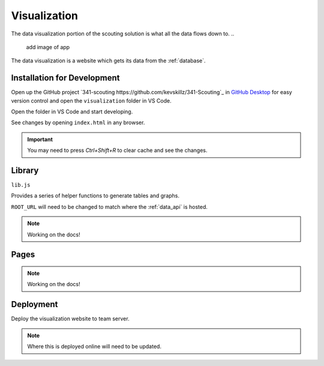 .. _visualization:


Visualization
=============


The data visualization portion of the scouting solution is what all the data flows down to. 
..
   add image of app

The data visualization is a website which gets its data from the :ref:`database`.


Installation for Development
----------------------------


Open up the GitHub project `341-scouting https://github.com/kevskillz/341-Scouting`_ in `GitHub Desktop <https://desktop.github.com/>`_ for easy version control and open the ``visualization`` folder in VS Code.

Open the folder in VS Code and start developing.

See changes by opening ``index.html`` in any browser.

.. important:: 

   You may need to press `Ctrl+Shift+R` to clear cache and see the changes.


Library
-------
``lib.js``

Provides a series of helper functions to generate tables and graphs.

``ROOT_URL`` will need to be changed to match where the :ref:`data_api` is hosted.

.. note:: 
   
   Working on the docs!

Pages
-----

.. note:: 
   
   Working on the docs!

Deployment
----------

Deploy the visualization website to team server.

.. note::

   Where this is deployed online will need to be updated.
